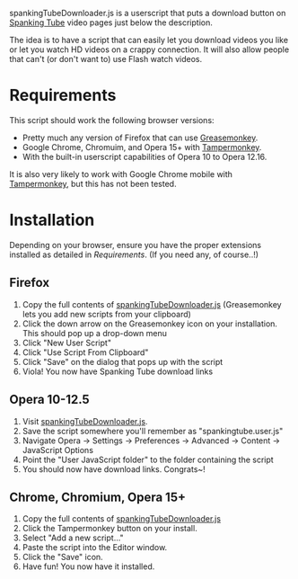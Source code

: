 spankingTubeDownloader.js is a userscript that puts a download button
on [[http://www.spankingtube.com][Spanking Tube]] video pages just below the description.

The idea is to have a script that can easily let you download videos
you like or let you watch HD videos on a crappy connection. It will
also allow people that can't (or don't want to) use Flash watch
videos.

* Requirements
This script should work the following browser versions:

- Pretty much any version of Firefox that can use [[https://addons.mozilla.org/en-US/firefox/addon/greasemonkey/][Greasemonkey]].
- Google Chrome, Chromuim, and Opera 15+ with [[https://chrome.google.com/webstore/detail/tampermonkey/dhdgffkkebhmkfjojejmpbldmpobfkfo?hl=en][Tampermonkey]].
- With the built-in userscript capabilities of Opera 10 to Opera
  12.16.

It is also very likely to work with Google Chrome mobile with
[[https://chrome.google.com/webstore/detail/tampermonkey/dhdgffkkebhmkfjojejmpbldmpobfkfo?hl=en][Tampermonkey]], but this has not been tested.

* Installation
Depending on your browser, ensure you have the proper extensions
installed as detailed in [[Requirements]]. (If you need any, of course..!)

** Firefox
1) Copy the full contents of [[https://raw.githubusercontent.com/thingywhat/spankingTubeDownloader.js/master/spankingTubeDownloader.js][spankingTubeDownloader.js]] (Greasemonkey
   lets you add new scripts from your clipboard)
2) Click the down arrow on the Greasemonkey icon on your
   installation. This should pop up a drop-down menu
3) Click "New User Script"
4) Click "Use Script From Clipboard"
5) Click "Save" on the dialog that pops up with the script
6) Viola! You now have Spanking Tube download links

** Opera 10-12.5
1) Visit [[https://raw.githubusercontent.com/thingywhat/spankingTubeDownloader.js/master/spankingTubeDownloader.js][spankingTubeDownloader.js]].
2) Save the script somewhere you'll remember as "spankingtube.user.js"
3) Navigate Opera -> Settings -> Preferences -> Advanced -> Content ->
   JavaScript Options
4) Point the "User JavaScript folder" to the folder containing the
   script
5) You should now have download links. Congrats~!

** Chrome, Chromium, Opera 15+
1) Copy the full contents of [[https://raw.githubusercontent.com/thingywhat/spankingTubeDownloader.js/master/spankingTubeDownloader.js][spankingTubeDownloader.js]]
2) Click the Tampermonkey button on your install.
3) Select "Add a new script..."
4) Paste the script into the Editor window.
5) Click the "Save" icon.
6) Have fun! You now have it installed.

